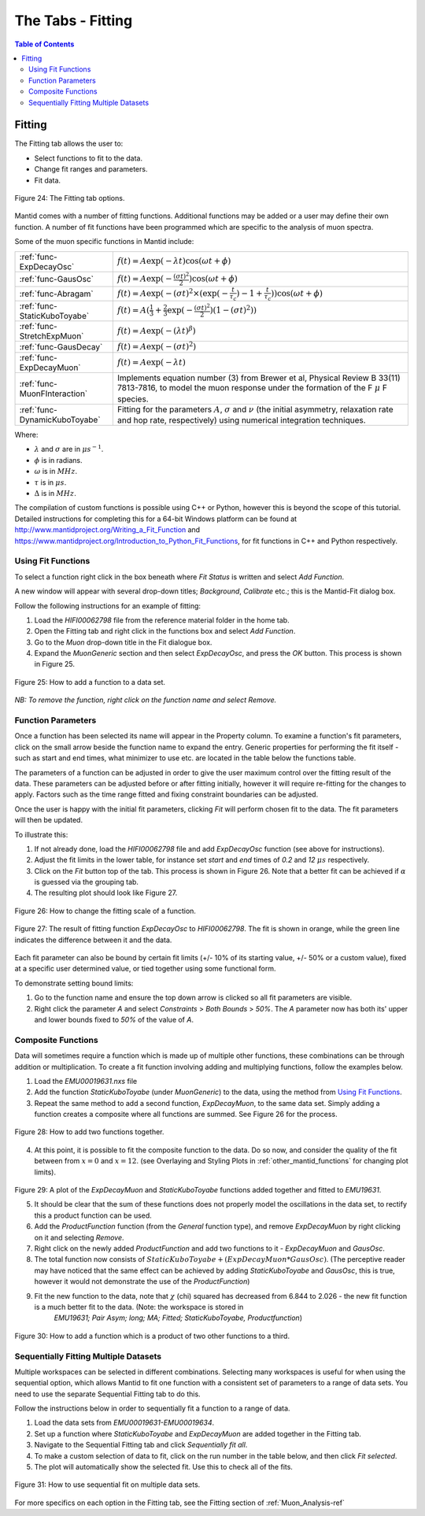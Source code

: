 .. _the_tabs_fitting:

==================
The Tabs - Fitting
==================

.. index:: The Tabs - Fitting

.. contents:: Table of Contents
  :local:

Fitting
=======

The Fitting tab allows the user to:

* Select functions to fit to the data.
* Change fit ranges and parameters.
* Fit data.

.. figure:: /images/thetabsfittingfig24.png
    :align: center
    
    Figure 24: The Fitting tab options.

Mantid comes with a number of fitting functions. Additional functions may
be added or a user may define their own function.
A number of fit functions have been programmed which are specific to the analysis of muon spectra.

Some of the muon specific functions in Mantid include:

+-------------------------------+--------------------------------------------------------------------------------------------------------------------------------------------------------------------------------------+
| :ref:`func-ExpDecayOsc`       | :math:`{f(t)=A\exp(-\lambda t)\cos(\omega t + \phi)}`                                                                                                                                |
+-------------------------------+--------------------------------------------------------------------------------------------------------------------------------------------------------------------------------------+
| :ref:`func-GausOsc`           | :math:`{f(t)=A\exp(-\frac{(\sigma t)^2}{2})\cos(\omega t + \phi)}`                                                                                                                   |
+-------------------------------+--------------------------------------------------------------------------------------------------------------------------------------------------------------------------------------+
| :ref:`func-Abragam`           | :math:`{f(t)=A\exp(-(\sigma t)^2 \times (\exp(-\frac{t}{\tau_c})-1+\frac{t}{\tau_c}))\cos(\omega t + \phi)}`                                                                         |
+-------------------------------+--------------------------------------------------------------------------------------------------------------------------------------------------------------------------------------+
| :ref:`func-StaticKuboToyabe`  | :math:`{f(t)=A(\frac{1}{3}+\frac{2}{3}\exp(-\frac{(\sigma t)^2}{2})(1-(\sigma t)^2))}`                                                                                               |
+-------------------------------+--------------------------------------------------------------------------------------------------------------------------------------------------------------------------------------+
| :ref:`func-StretchExpMuon`    | :math:`{f(t)=A\exp(-(\lambda t)^\beta)}`                                                                                                                                             |
+-------------------------------+--------------------------------------------------------------------------------------------------------------------------------------------------------------------------------------+
| :ref:`func-GausDecay`         | :math:`{f(t)=A\exp(-(\sigma t)^2)}`                                                                                                                                                  |
+-------------------------------+--------------------------------------------------------------------------------------------------------------------------------------------------------------------------------------+
| :ref:`func-ExpDecayMuon`      | :math:`{f(t)=A\exp(-\lambda t)}`                                                                                                                                                     |
+-------------------------------+--------------------------------------------------------------------------------------------------------------------------------------------------------------------------------------+
| :ref:`func-MuonFInteraction`  | Implements equation number (3) from Brewer et al, Physical Review B 33(11) 7813-7816, to model the muon response under the formation of the F :math:`{\mu}` F species.               |
+-------------------------------+--------------------------------------------------------------------------------------------------------------------------------------------------------------------------------------+
| :ref:`func-DynamicKuboToyabe` | Fitting for the parameters :math:`A`, :math:`{\sigma}` and :math:`{\nu}` (the initial asymmetry, relaxation rate and hop rate, respectively) using numerical integration techniques. |
+-------------------------------+--------------------------------------------------------------------------------------------------------------------------------------------------------------------------------------+

Where:

* :math:`{\lambda}` and :math:`{\sigma}` are in :math:`{\mu s^{-1}}`.
* :math:`{\phi}` is in radians.
* :math:`{\omega}` is in :math:`{MHz}`.
* :math:`{\tau}` is in :math:`{\mu s}`.
* :math:`{\Delta}` is in :math:`{MHz}`.

The compilation of custom functions is possible using C++ or Python, however this is beyond the scope of this tutorial. Detailed instructions for completing this for a 64-bit Windows
platform can be found at http://www.mantidproject.org/Writing_a_Fit_Function and https://www.mantidproject.org/Introduction_to_Python_Fit_Functions, for fit functions in C++ and Python respectively.

Using Fit Functions
-------------------

To select a function right click in the box beneath where `Fit Status` is written and select `Add Function`.

A new window will appear with several drop-down titles; `Background`, `Calibrate` etc.; this is the Mantid-Fit dialog box.

Follow the following instructions for an example of fitting: 
    
1. Load the `HIFI00062798` file from the reference material folder in the home tab. 
2. Open the Fitting tab and right click in the functions box and select `Add Function`.
3. Go to the `Muon` drop-down title in the Fit dialogue box.
4. Expand the `MuonGeneric` section and then select `ExpDecayOsc`, and press the `OK` button. This process is shown in Figure 25.

.. figure:: /images/thetabsfittingfig25.gif
    :align: center

    Figure 25: How to add a function to a data set. 

*NB: To remove the function, right click on the function name and select Remove.*

Function Parameters
-------------------

Once a function has been selected its name will appear in the Property column. To
examine a function's fit parameters, click on the small arrow beside the function name to
expand the entry. Generic properties for performing the fit itself - such as start and end times, 
what minimizer to use etc. are located in the table below the functions table.

The parameters of a function can be adjusted in order to give the user maximum control over the fitting result of the data. 
These parameters can be adjusted before or after fitting initially, however it will require re-fitting for the changes to apply. 
Factors such as the time range fitted and fixing constraint boundaries can be adjusted. 

Once the user is happy with the initial fit parameters, clicking `Fit` will perform chosen fit
to the data. The fit parameters will then be updated. 

To illustrate this: 

1. If not already done, load the `HIFI00062798` file and add `ExpDecayOsc` function (see above for instructions).
2. Adjust the fit limits in the lower table, for instance set `start` and `end` times of `0.2` and `12` :math:`{\mu s}` respectively.
3. Click on the `Fit` button top of the tab. This process is shown in Figure 26. Note that a better fit can be achieved if :math:`{\alpha}` is guessed via the grouping tab.
4. The resulting plot should look like Figure 27.

.. figure:: /images/thetabsfittingfig26.gif
    :align: center

    Figure 26: How to change the fitting scale of a function. 

.. figure:: /images/thetabsfittingfig27.png
    :align: center

    Figure 27: The result of fitting function `ExpDecayOsc` to `HIFI00062798`. The fit is shown in orange, while the green line indicates the difference between it and the data.

Each fit parameter can also be bound by certain fit limits (+/- 10% of its starting value, +/- 50% or
a custom value), fixed at a specific user determined value, or tied together using some functional form.

To demonstrate setting bound limits:
     
1. Go to the function name and ensure the top down arrow is clicked so all fit parameters are visible.
2. Right click the parameter `A` and select `Constraints` > `Both Bounds` > `50%`. The `A` parameter now has both its' upper and lower bounds fixed to `50%` of the value of `A`.

Composite Functions
-------------------

Data will sometimes require a function which is made up of multiple other functions, these combinations can be through addition or multiplication.
To create a fit function involving adding and multiplying functions, follow the examples below.

1.  Load the `EMU00019631.nxs` file
2.  Add the function `StaticKuboToyabe` (under `MuonGeneric`) to the data, using the method from `Using Fit Functions`_. 
3.  Repeat the same method to add a second function, `ExpDecayMuon`, to the same data set. Simply adding a function creates a composite where all functions are summed. See Figure 26 for the process.
    
.. figure:: /images/thetabsfittingfig28.gif
    :align: center
    
    Figure 28: How to add two functions together. 
    
4.  At this point, it is possible to fit the composite function to the data. Do so now, and consider the quality of the fit between from :math:`x=0` and :math:`x=12`. 
    (see Overlaying and Styling Plots in :ref:`other_mantid_functions` for changing plot limits).

.. figure:: /images/thetabsfittingfig29.png
    :align: center

Figure 29: A plot of the `ExpDecayMuon` and `StaticKuboToyabe` functions added together and fitted to `EMU19631`. 
    
5.  It should be clear that the sum of these functions does not properly model the oscillations in the data set, to rectify this a product function can be used.       
6.  Add the `ProductFunction` function (from the `General` function type), and remove `ExpDecayMuon` by right clicking on it and selecting `Remove`.
7.  Right click on the newly added `ProductFunction` and add two functions to it - `ExpDecayMuon` and `GausOsc`.
8.  The total function now consists of :math:`StaticKuboToyabe + (ExpDecayMuon * GausOsc)`. 
    (The perceptive reader may have noticed that the same effect can be achieved by adding `StaticKuboToyabe` and `GausOsc`, this is true, however it would not demonstrate the use of the `ProductFunction`)
9.  Fit the new function to the data, note that :math:`{\chi}` (chi) squared has decreased from 6.844 to 2.026 - the new fit function is a much better fit to the data. (Note: the workspace is stored in
     `EMU19631; Pair Asym; long; MA; Fitted; StaticKuboToyabe, Productfunction`)

.. figure:: /images/thetabsfittingfig30.gif
    :align: center
    
    Figure 30: How to add a function which is a product of two other functions to a third.

Sequentially Fitting Multiple Datasets
--------------------------------------
Multiple workspaces can be selected in different combinations. Selecting many workspaces is useful for when using the sequential option, 
which allows Mantid to fit one function with a consistent set of parameters to a range of data sets. You need to use the separate Sequential Fitting tab to do this.

Follow the instructions below in order to sequentially fit a function to a range of data. 

1.  Load the data sets from `EMU00019631-EMU00019634`.
2.  Set up a function where `StaticKuboToyabe` and `ExpDecayMuon` are added together in the Fitting tab.
3.  Navigate to the Sequential Fitting tab and click `Sequentially fit all`.
4.  To make a custom selection of data to fit, click on the run number in the table below, and then click `Fit selected`.
5. The plot will automatically show the selected fit. Use this to check all of the fits.
        
.. figure:: /images/thetabsfittingfig31.gif
    :align: center
    
    Figure 31: How to use sequential fit on multiple data sets.

For more specifics on each option in the Fitting tab, see the Fitting section of :ref:`Muon_Analysis-ref`
